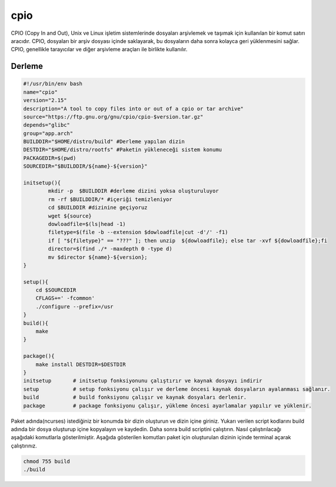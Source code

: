 cpio
++++

CPIO (Copy In and Out), Unix ve Linux işletim sistemlerinde dosyaları arşivlemek ve taşımak için kullanılan bir komut satırı aracıdır. CPIO, dosyaları bir arşiv dosyası içinde saklayarak, bu dosyaların daha sonra kolayca geri yüklenmesini sağlar. CPIO, genellikle tarayıcılar ve diğer arşivleme araçları ile birlikte kullanılır.

Derleme
--------

.. code-block:: shell
	
	#!/usr/bin/env bash
	name="cpio"
	version="2.15"
	description="A tool to copy files into or out of a cpio or tar archive"
	source="https://ftp.gnu.org/gnu/cpio/cpio-$version.tar.gz"
	depends="glibc"
	group="app.arch"
	BUILDDIR="$HOME/distro/build" #Derleme yapılan dizin
	DESTDIR="$HOME/distro/rootfs" #Paketin yükleneceği sistem konumu
	PACKAGEDIR=$(pwd)
	SOURCEDIR="$BUILDDIR/${name}-${version}"

	initsetup(){
		mkdir -p  $BUILDDIR #derleme dizini yoksa oluşturuluyor
		rm -rf $BUILDDIR/* #içeriği temizleniyor
		cd $BUILDDIR #dizinine geçiyoruz
		wget ${source}
		dowloadfile=$(ls|head -1)
		filetype=$(file -b --extension $dowloadfile|cut -d'/' -f1)
		if [ "${filetype}" == "???" ]; then unzip  ${dowloadfile}; else tar -xvf ${dowloadfile};fi
		director=$(find ./* -maxdepth 0 -type d)
		mv $director ${name}-${version};
	}

	setup(){
	    cd $SOURCEDIR
	    CFLAGS+=' -fcommon'
	    ./configure --prefix=/usr
	}
	build(){
	    make
	}

	package(){
	    make install DESTDIR=$DESTDIR
	}
	initsetup       # initsetup fonksiyonunu çalıştırır ve kaynak dosyayı indirir
	setup           # setup fonksiyonu çalışır ve derleme öncesi kaynak dosyaların ayalanması sağlanır.
	build           # build fonksiyonu çalışır ve kaynak dosyaları derlenir.
	package         # package fonksiyonu çalışır, yükleme öncesi ayarlamalar yapılır ve yüklenir.


Paket adında(ncurses) istediğiniz bir konumda bir dizin oluşturun ve dizin içine giriniz. Yukarı verilen script kodlarını build adında bir dosya oluşturup içine kopyalayın ve kaydedin. Daha sonra build scriptini çalıştırın. Nasıl çalıştırılacağı aşağıdaki komutlarla gösterilmiştir. Aşağıda gösterilen komutları paket için oluşturulan dizinin içinde terminal açarak çalıştırınız.


.. code-block:: shell
	
	chmod 755 build
	./build
  
.. raw:: pdf

   PageBreak



